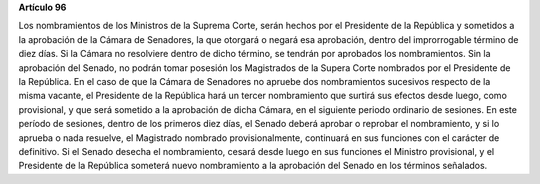 **Artículo 96**

Los nombramientos de los Ministros de la Suprema Corte, serán hechos por
el Presidente de la República y sometidos a la aprobación de la Cámara
de Senadores, la que otorgará o negará esa aprobación, dentro del
improrrogable término de diez días. Si la Cámara no resolviere dentro de
dicho término, se tendrán por aprobados los nombramientos. Sin la
aprobación del Senado, no podrán tomar posesión los Magistrados de la
Supera Corte nombrados por el Presidente de la República. En el caso de
que la Cámara de Senadores no apruebe dos nombramientos sucesivos
respecto de la misma vacante, el Presidente de la República hará un
tercer nombramiento que surtirá sus efectos desde luego, como
provisional, y que será sometido a la aprobación de dicha Cámara, en el
siguiente periodo ordinario de sesiones. En este período de sesiones,
dentro de los primeros diez días, el Senado deberá aprobar o reprobar el
nombramiento, y si lo aprueba o nada resuelve, el Magistrado nombrado
provisionalmente, continuará en sus funciones con el carácter de
definitivo. Si el Senado desecha el nombramiento, cesará desde luego en
sus funciones el Ministro provisional, y el Presidente de la República
someterá nuevo nombramiento a la aprobación del Senado en los términos
señalados.
